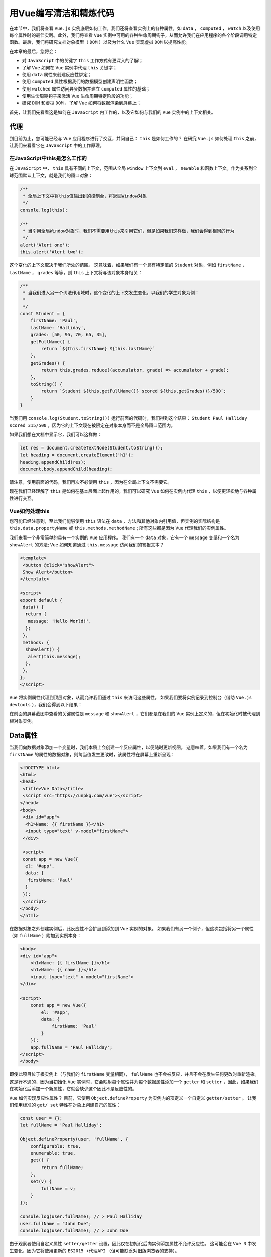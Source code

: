 *************
用Vue编写清洁和精炼代码
*************
在本节中，我们将查看 ``Vue.js`` 实例底层如何工作。我们还将查看实例上的各种属性，如 ``data`` ， ``computed`` ， ``watch`` 以及使用每个属性时的最佳实践。此外，我们将查看 ``Vue`` 实例中可用的各种生命周期钩子，从而允许我们在应用程序的各个阶段调用特定函数。最后，我们将研究文档对象模型（ ``DOM`` ）以及为什么 ``Vue`` 实现虚拟 ``DOM`` 以提高性能。

在本章的最后，您将会：

- 对 ``JavaScript`` 中的关键字 ``this`` 工作方式有更深入的了解；
- 了解 ``Vue`` 如何在 ``Vue`` 实例中代理 ``this`` 关键字；
- 使用 ``data`` 属性来创建反应性绑定；
- 使用 ``computed`` 属性根据我们的数据模型创建声明性函数；
- 使用 ``watched`` 属性访问异步数据并建立 ``computed`` 属性的基础；
- 使用生命周期钩子来激活 ``Vue`` 生命周期特定阶段的功能；
- 研究 ``DOM`` 和虚拟 ``DOM`` ，了解 ``Vue`` 如何将数据渲染到屏幕上；

首先，让我们先看看这是如何在 ``JavaScript`` 内工作的，以及它如何与我们的 ``Vue`` 实例中的上下文相关。

代理
====
到目前为止，您可能已经与 ``Vue`` 应用程序进行了交互，并问自己： ``this`` 是如何工作的？ 在研究 ``Vue.js`` 如何处理 ``this`` 之前，让我们来看看它在 ``JavaScript`` 中的工作原理。

在JavaScript中this是怎么工作的
------------------------------
在 ``JavaScript`` 中， ``this`` 具有不同的上下文，范围从全局 ``window`` 上下文到 ``eval`` ， ``newable`` 和函数上下文。作为关系到全球范围默认上下文，就是我们的窗口对象：

.. code-block:: js

    /**
     * 全局上下文中将this值输出到的控制台，将返回Window对象
     */
    console.log(this);

    /**
     * 当引用全局Window对象时，我们不需要用this来引用它们，但是如果我们这样做，我们会得到相同的行为
     */
    alert('Alert one');
    this.alert('Alert two');

这个变化的上下文取决于我们所处的范围。 这意味着，如果我们有一个具有特定值的 ``Student`` 对象，例如 ``firstName`` ， ``lastName`` ， ``grades`` 等等，则 ``this`` 上下文将与该对象本身相关：

.. code-block:: js

    /**
     * 当我们进入另一个词法作用域时，这个变化的上下文发生变化，以我们的学生对象为例：
     *
     */
    const Student = {
        firstName: 'Paul',
        lastName: 'Halliday',
        grades: [50, 95, 70, 65, 35],
        getFullName() {
            return `${this.firstName} ${this.lastName}`
        },
        getGrades() {
            return this.grades.reduce((accumulator, grade) => accumulator + grade);
        },
        toString() {
            return `Student ${this.getFullName()} scored ${this.getGrades()}/500`;
        }
    }

当我们用 ``console.log(Student.toString())`` 运行前面的代码时，我们得到这个结果： ``Student Paul Halliday scored 315/500`` ，因为它的上下文现在被限定在对象本身而不是全局窗口范围内。

如果我们想在文档中显示它，我们可以这样做：

.. code-block:: js

    let res = document.createTextNode(Student.toString());
    let heading = document.createElement('h1');
    heading.appendChild(res);
    document.body.appendChild(heading);

请注意，使用前面的代码，我们再次不必使用 ``this`` ，因为在全局上下文不需要它。

现在我们已经理解了 ``this`` 是如何在基本层面上起作用的，我们可以研究 ``Vue`` 如何在实例内代理 ``this`` ，以便更轻松地与各种属性进行交互。

Vue如何处理this
----------------
您可能已经注意到，至此我们能够使用 ``this`` 语法在 ``data`` ，方法和其他对象内引用值，但实例的实际结构是 ``this.data.propertyName`` 或 ``this.methods.methodName`` ; 所有这些都是因为 ``Vue`` 代理我们的实例属性。

我们来看一个非常简单的具有一个实例的 ``Vue`` 应用程序。 我们有一个 ``data`` 对象，它有一个 ``message`` 变量和一个名为 ``showAlert`` 的方法;  ``Vue`` 如何知道通过 ``this.message`` 访问我们的警报文本？

.. code-block:: html

    <template>
     <button @click="showAlert">
     Show Alert</button>
    </template>

    <script>
    export default {
     data() {
      return {
       message: 'Hello World!',
      };
     },
     methods: {
      showAlert() {
       alert(this.message);
      },
     },
    };
    </script>

``Vue`` 将实例属性代理到顶层对象，从而允许我们通过 ``this`` 来访问这些属性。 如果我们要将实例记录到控制台（借助 ``Vue.js devtools`` ），我们会得到以下结果：

.. image:: ./images/5-1.png

在前面的屏幕截图中查看的关键属性是 ``message`` 和 ``showAlert`` ，它们都是在我们的 ``Vue`` 实例上定义的，但在初始化时被代理到根对象实例。

Data属性
========
当我们向数据对象添加一个变量时，我们本质上会创建一个反应属性，以便随时更新视图。 这意味着，如果我们有一个名为 ``firstName`` 的属性的数据对象，则每当值发生更改时，该属性将在屏幕上重新呈现：

.. code-block:: html

    <!DOCTYPE html>
    <html>
    <head>
     <title>Vue Data</title>
     <script src="https://unpkg.com/vue"></script>
    </head>
    <body>
     <div id="app">
      <h1>Name: {{ firstName }}</h1>
      <input type="text" v-model="firstName">
     </div>

     <script>
     const app = new Vue({
      el: '#app',
      data: {
       firstName: 'Paul'
      }
     });
     </script>
    </body>
    </html>

在数据对象之外创建实例后，此反应性不会扩展到添加到 ``Vue`` 实例的对象。 如果我们有另一个例子，但这次包括将另一个属性（如 ``fullName`` ）附加到实例本身：

.. code-block:: html

    <body>
    <div id="app">
        <h1>Name: {{ firstName }}</h1>
        <h1>Name: {{ name }}</h1>
        <input type="text" v-model="firstName">
    </div>

    <script>
        const app = new Vue({
            el: '#app',
            data: {
                firstName: 'Paul'
            }
        });
        app.fullName = 'Paul Halliday';
    </script>
    </body>

即使此项目位于根实例上（与我们的 ``firstName`` 变量相同）， ``fullName`` 也不会被反应，并且不会在发生任何更改时重新渲染。 这是行不通的，因为当初始化 ``Vue`` 实例时，它会映射每个属性并为每个数据属性添加一个 ``getter`` 和 ``setter`` ，因此，如果我们在初始化后添加一个新属性，它就会缺少这个因此不是反应性的。

``Vue`` 如何实现反应性属性？ 目前，它使用 ``Object.defineProperty`` 为实例内的项定义一个自定义 ``getter/setter`` 。 让我们使用标准的 ``get/ set`` 特性在对象上创建自己的属性：

.. code-block:: js

    const user = {};
    let fullName = 'Paul Halliday';

    Object.defineProperty(user, 'fullName', {
        configurable: true,
        enumerable: true,
        get() {
            return fullName;
        },
        set(v) {
            fullName = v;
        }
    });

    console.log(user.fullName); // > Paul Halliday
    user.fullName = "John Doe";
    console.log(user.fullName); // > John Doe

由于观察者使用自定义属性 ``setter/getter`` 设置，因此仅在初始化后向实例添加属性不允许反应性。 这可能会在 ``Vue 3`` 中发生变化，因为它将使用更新的 ``ES2015 +代理API`` （但可能缺乏对旧版浏览器的支持）。

我们的 ``Vue`` 实例比数据属性更多！ 让我们使用 ``computed`` 来根据 ``data`` 模型中的项目创建反应派生值。

Computed属性
============
在本节中，我们将查看 ``Vue`` 实例中的 ``computed`` 属性。 这允许我们创建小的声明函数，它们根据我们 ``data`` 模型中的项目返回单值。 为什么这很重要？ 那么，如果我们将所有的逻辑都放在模板中，我们的团队成员和未来的自己就必须做更多的工作来理解我们的应用程序的功能。

因此，我们可以使用 ``computed`` 属性大大简化我们的模板并创建我们可以引用的变量，而不是逻辑本身。它比抽象更进一步; ``computed`` 的属性被缓存，并且除非依赖已经改变，否则不会被重新计算。

让我们来创建一个简单的项目来看看这个实际情况：

.. code-block:: shell

    # Create a new Vue.js project
    $ vue init webpack-simple computed

    # Change directory
    $ cd computed

    # Install dependencies
    $ npm install

    # Run application
    $ npm run dev

插值是强大的; 例如，在我们的 ``Vue.js`` 模板中，我们可以使用一个字符串（例如， ``firstName`` ），并使用 ``reverse()`` 方法将其反转：

.. code-block:: html

    <h1>{{  firstName.split('').reverse().join('') }}</h1>

我们现在将显示我们的 ``firstName`` 的反转版本，所以 ``Paul`` 会变成 ``luaP`` 。 与此相关的问题是将逻辑保存在我们的模板中并不实际。 如果我们想要反转多个字段，则必须在每个属性上添加另一个 ``split()`` ， ``reverse()`` 和 ``join()`` 。 为了使这更具说明性，我们可以使用 ``computed`` 属性。

在 ``App.vue`` 的内部，我们可以添加一个新的 ``computed`` 对象，它包含一个名为 ``reversedName`` 的函数; 这需要我们的逻辑来反转我们的字符串，并允许我们将其抽象为一个包含逻辑的函数，否则这些逻辑会污染模板：

.. code-block:: js

    <template>
    <h1>Name: {{ reversedName }}</h1>
    </template>

    <script>
    export default {
        data() {
            return {
                firstName: 'Paul'
            }
        },
        computed: {
            reversedName() {
                return this.firstName.split('').reverse().join('')
            }
        }
    }
    </script>

然后我们可以在 ``Vue.js devtools`` 中看到更多关于我们的 ``computed`` 属性的信息：

.. image:: ./images/5-2.png

在我们的简单例子中，尽管我们可以将其作为一种方法，但我们仍然有理由将其作为 ``computed`` 属性。 计算属性被缓存，除非它们的依赖性发生变化，否则不会被重新渲染，如果我们有更大的数据驱动应用程序，这尤其重要。

Watched属性
===========
计算属性并不总是我们反应性数据问题的答案，有时我们需要创建我们自己的自定义监视属性。计算属性只能是同步的，必须是纯的（例如，没有观察到的副作用），并返回一个值； 这与通常用于处理异步数据的观察属性形成了直接的对比。

一个监视属性允许我们在一段数据发生变化时反应性地执行一个函数。 这意味着我们可以在每次来自数据对象的项目发生更改时调用函数，并且我们将访问此更改的值作为参数。 我们来看一个简单的例子：

.. note::  ``Axios`` 是一个需要添加到项目中的库。 为此，请前往 https://github.com/axios/axios 并按照提供的安装步骤进行操作。

.. code-block:: js

    <template>
    <div>
    <input type="number" v-model="id" />
        <p>Name: {{user.name}}</p>
    <p>Email: {{user.email}}</p>
    <p>Id: {{user.id}}</p>
    </div>
    </template>

    <script>
    import axios from 'axios';

    export default {
        data() {
            return {
                id: '',
                user: {}
            }
        },
        methods: {
            getDataForUser() {
                axios.get(`https://jsonplaceholder.typicode.com/users/${this.id}`)
                    .then(res => this.user = res.data);
            }
        },
        watch: {
            id() {
                this.getDataForUser();
            }
        }
    }
    </script>

在这个例子中，只要我们的文本框改变了新的 ``id`` （1-10），我们就会得到关于这个特定用户的信息，例如：

.. image:: ./images/5-3.png

这将有效地监视 ``id`` 上的任何更改并调用 ``getDataForUser`` 方法，检索有关此用户的新数据。

尽管监视属性确实具有很大的能力，但不应低估计算属性对性能和易用性的好处; 因此在可能的情况下，计算属性优先于观察属性。

生命周期钩子
============
我们可以访问各种生命周期钩子，这些钩子在创建我们的 ``Vue`` 实例期间在特定点触发。 这些钩子的范围从 ``beforeCreate`` 之前的创建，到实例被挂载，销毁之后，以及更多之间。

如下图所示，创建新的 ``Vue`` 实例会在实例生命周期的不同阶段触发函数。

我们将研究如何在本节中激活这些钩子：

.. image:: ./images/5-4.png

利用生命周期挂钩(https://vuejs.org/v2/guide/instance.html)可以以类似于我们的 ``Vue`` 实例上的任何其他属性的方式完成。 让我们来看看我们如何与每一个钩子进行交互，从顶部开始; 我将根据标准 ``webpack-simple`` 模板创建另一个项目：

.. code-block:: js

    // App.vue
    <template>
    </template>

    <script>
    export default {
        data () {
            return {
                msg: 'Welcome to Your Vue.js App'
            }
        },
        beforeCreate() {
            console.log('beforeCreate');
        },
        created() {
            console.log('created');
        }
    }
    </script>

注意我们只是简单地将这些函数添加到我们的实例中，而没有任何额外的导入或语法 然后，我们在控制台中获得两个不同的日志语句，一个在创建实例之前，另一个在创建之后。 我们实例的下一个阶段是 ``beforeMounted`` 和 ``mounted`` 钩子； 如果我们添加这些内容，我们将能够再次在控制台上看到一条消息：

.. code-block:: js

    beforeMount() {
        console.log('beforeMount');
    },
    mounted() {
        console.log('mounted');
    }

然后如果我们修改了我们的模板，使它有一个更新我们的数据属性的按钮，我们可以触发 ``beforeUpdated`` 和 ``updated`` 的钩子：

.. code-block:: js

    <template>
    <div>
    <h1>{{msg}}</h1>
    <button @click="msg = 'Updated Hook'">Update Message</button>
    </div>
    </template>

    <script>
    export default {
        data () {
            return {
                msg: 'Welcome to Your Vue.js App'
            }
        },
        beforeCreate() {
            console.log('beforeCreate');
        },
        created() {
            console.log('created');
        },
        beforeMount() {
            console.log('beforeMount');
        },
        mounted() {
            console.log('mounted');
        },
        beforeUpdated() {
            console.log('beforeUpdated');
        },
        updated() {
            console.log('updated');
        }
    }
    </script>

每当我们选择更新消息按钮，我们的 ``beforeUpdated`` 和 ``updated`` 的钩子都会触发。 这允许我们在生命周期的这个阶段执行一个动作，只留下 ``beforeDestroy`` 和 ``destroy`` 。 让我们在调用 ``$destroy`` 的实例中添加一个按钮和一个方法，以便我们触发相应的生命周期钩子：

.. code-block:: html

    <template>
      <div>
        <h1>{{msg}}</h1>
        <button @click="msg = 'Updated Hook'">Update Message
        </button>
        <button @click="remove">Destroy instance</button>
      </div>
    </template>

然后，我们可以将 ``remove`` 方法添加到我们的实例，以及允许我们捕获相应钩子的函数：

.. code-block:: js

    methods: {
        remove(){
            this.$destroy();
        }
    },
    // Other hooks
    beforeDestroy(){
        console.log("Before destroy");
    },
    destroyed(){
        console.log("Destroyed");
    }

当我们选择销毁实例按钮时， ``beforeDestroy`` 和 ``destroy`` 生命周期挂钩将会触发。 这允许我们在销毁实例时清理任何订阅或执行任何其他操作。 在现实世界的场景中，生命周期控制应该放在数据驱动的指令上，比如 ``v-if`` 和 ``v-for`` 。 我们将在下一章更详细地讨论这些指令。

Vue.js和虚拟DOM
================
在性能改进的方面，让我们来看看为什么 ``Vue.js`` 广泛使用虚拟 ``DOM`` 来在屏幕上渲染我们的元素。 在查看虚拟 ``DOM`` 之前，我们需要对 ``DOM`` 的实际内容有基本的了解。

DOM
---
``DOM`` 用于描述 ``HTML`` 或 ``XML`` 页面的结构。 它创建了一个树状结构，为我们提供了从创建，读取，更新和删除节点到遍历树以及更多功能等所有的能力，所有这些都在 ``JavaScript`` 中完成。 我们来考虑下面的 ``HTML`` 页面：

.. code-block:: html

    <!DOCTYPE html>
    <html lang="en">
    <head>
     <title>DOM Example</title>
    </head>
    <body>
     <div&gt;
      <p>I love JavaScript!</p>
      <p>Here's a list of my favourite frameworks:</p>
      <ul>
       <li>Vue.js</li>
       <li>Angular</li>
       <li>React</li>
      </ul>
     </div>

     <script src="app.js"></script>
    </body>
    </html>

我们可以查看 ``HTML`` 并看到我们有一个 ``div`` ，两个 ``p`` ，一个 ``ul`` 和 ``li`` 标签。 浏览器解析这个 ``HTML`` 并生成 ``DOM`` 树，从顶层看起来类似于：

.. image:: ./images/5-5.jpg

然后，我们可以使用 ``document.getElementsByTagName()`` 与 ``DOM`` 交互以通过 ``TagName`` 访问这些元素，并返回一个 ``HTML`` 集合。 如果我们想要映射这些集合对象，我们可以使用 ``Array.from`` 创建这些元素的数组。 以下是一个例子：

.. code-block:: js

    const paragraphs = Array.from(document.getElementsByTagName('p'));
    const listItems = Array.from(document.getElementsByTagName('li'));

    paragraphs.map(p => console.log(p.innerHTML));
    listItems.map(li => console.log(li.innerHTML));

然后，这应该将每个项目的 ``innerHTML`` 记录到我们数组中的控制台，从而显示我们如何访问 ``DOM`` 内的项目：

.. image:: ./images/5-6.png

虚拟DOM
-------
更新 ``DOM`` 节点的计算成本很高，并且取决于应用程序的大小，这可能会显著降低应用程序的性能。 虚拟 ``DOM`` 采用了 ``DOM`` 的概念并为我们提供了一种抽象，它允许使用不同算法来更新 ``DOM`` 节点。 为充分利用这些优势，这些节点不再使用文档前缀进行访问，而是通常表示为 ``JavaScript`` 对象。

这允许 ``Vue`` 精确地确定已更改的内容，并只重新渲染实际 ``DOM`` 中与之前不同的项目。

总结
====
在本章中，我们了解了更多关于 ``Vue`` 实例以及我们如何利用各种属性类型（如数据，观察者，计算值等）的优点。 我们已经了解了 ``this`` 在 ``JavaScript`` 中的工作原理以及在 ``Vue`` 实例中使用它时的差异。 此外，我们调查了 ``DOM`` 以及为什么 ``Vue`` 使用虚拟 ``DOM`` 来创建高性能应用程序。

总之，数据属性允许我们模板中反应性属性，计算属性允许我们采用我们的模板和过滤逻辑，并将其分离为可在我们的模板中访问的性能属性，并且所观察的属性使我们能够处理异步操作。

在下一章中，我们将深入研究 ``Vue`` 指令，比如 ``v-if`` ， ``v-model`` ， ``v-for`` ，以及如何使用它们来创建强大的反应式应用程序。

